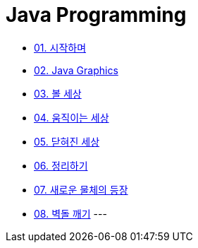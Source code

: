 :stem: latexmath

= Java Programming

* link:./01.introduction.adoc[01. 시작하며]
* link:./02.graphics.adoc[02. Java Graphics]
* link:./03.ball_world.adoc[03. 볼 세상]
* link:./04.movable_world.adoc[04. 움직이는 세상]
* link:./05.bounded_world.adoc[05. 닫혀진 세상]
* link:./06.abstract.adoc[06. 정리하기]
* link:./07.new_object_box.adoc[07. 새로운 물체의 등장]
* link:./08.break_bricks.adoc[08. 벽돌 깨기]
---

